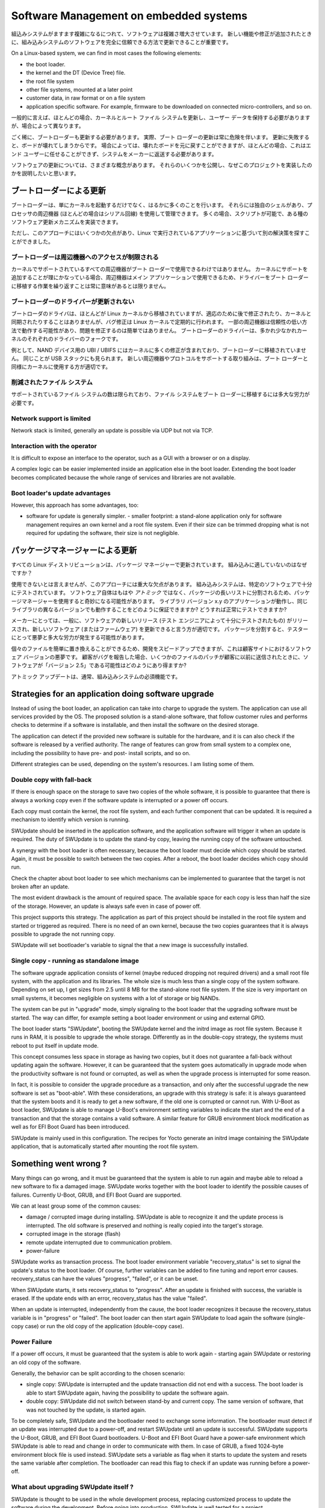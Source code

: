 .. SPDX-FileCopyrightText: 2013-2021 Stefano Babic <sbabic@denx.de>
.. SPDX-License-Identifier: GPL-2.0-only

=======================================
Software Management on embedded systems
=======================================

..
  As Embedded Systems become more and more complex,
  their software reflects the augmented complexity.
  It is vital that the software on an embedded system
  can be updated in an absolutely reliable way, as
  new features and fixes are added.
組込みシステムがますます複雑になるにつれて、ソフトウェアは複雑さ増大させています。
新しい機能や修正が追加されたときに、組み込みシステムのソフトウェアを完全に信頼できる方法で更新できることが重要です。

On a Linux-based system, we can find in most cases
the following elements:

- the boot loader.
- the kernel and the DT (Device Tree) file.
- the root file system
- other file systems, mounted at a later point
- customer data, in raw format or on a file system
- application specific software. For example, firmware
  to be downloaded on connected micro-controllers, and so on.

..
  Generally speaking, in most cases it is required to update
  kernel and root file system, preserving user data - but cases vary.
一般的に言えば、ほとんどの場合、カーネルとルート ファイル システムを更新し、ユーザー データを保持する必要がありますが、場合によって異なります。

..
  In only a few cases it is required to update the boot loader,
  too. In fact, updating the boot loader is quite always risky,
  because a failure in the update breaks the board.
  Restoring a broken board is possible in some cases,
  but this is not left in most cases to the end user
  and the system must be sent back to the manufacturer.
ごく稀に、ブートローダーも更新する必要があります。
実際、ブート ローダーの更新は常に危険を伴います。
更新に失敗すると、ボードが壊れてしまうからです。
場合によっては、壊れたボードを元に戻すことができますが、ほとんどの場合、これはエンド ユーザーに任せることができず、システムをメーカーに返送する必要があります。

..
  There are a lot of different concepts about updating
  the software. I like to expose some of them, and then
  explain why I have implemented this project.
ソフトウェアの更新については、さまざまな概念があります。
それらのいくつかを公開し、なぜこのプロジェクトを実装したのかを説明したいと思います。

..
  Updating through the boot loader
ブートローダーによる更新
================================

..
  Boot loaders do much more as simply start the kernel.
  They have their own shell and can be managed using
  a processor's peripheral, in most cases a serial line.
  They are often script-able, letting possible to implement
  some kind of software update mechanism.
ブートローダーは、単にカーネルを起動するだけでなく、はるかに多くのことを行います。
それらには独自のシェルがあり、プロセッサの周辺機器 (ほとんどの場合はシリアル回線) を使用して管理できます。
多くの場合、スクリプトが可能で、ある種のソフトウェア更新メカニズムを実装できます。

..
  However, I found some drawbacks in this approach, that
  let me search for another solution, based on an application
  running on Linux:
ただし、このアプローチにはいくつかの欠点があり、Linux で実行されているアプリケーションに基づいて別の解決策を探すことができました。

..
  Boot loaders have limited access to peripherals
ブートローダーは周辺機器へのアクセスが制限される
-----------------------------------------------

..
  Not all peripherals supported by the kernel are
  available with the boot loader. When it makes sense to add
  support to the kernel, because the peripheral is then available
  by the main application, it does not always make sense to duplicate
  the effort to port the driver to the boot loader.
カーネルでサポートされているすべての周辺機器がブート ローダーで使用できるわけではありません。
カーネルにサポートを追加することが理にかなっている場合、周辺機器はメイン アプリケーションで使用できるため、ドライバーをブート ローダーに移植する作業を繰り返すことは常に意味があるとは限りません。

..
  Boot loader's drivers are not updated
ブートローダーのドライバーが更新されない
-------------------------------------

..
  Boot loader's drivers are mostly ported from the Linux kernel,
  but due to adaptations they are not later fixed or synchronized
  with the kernel, while bug fixes flow regularly in the Linux kernel.
  Some peripherals can then work in a not reliable ways,
  and fixing the issues can be not easy. Drivers in boot loaders
  are more or less a fork of the respective drivers in kernel.
ブートローダのドライバは、ほとんどが Linux カーネルから移植されていますが、適応のために後で修正されたり、カーネルと同期されたりすることはありませんが、バグ修正は Linux カーネルで定期的に行われます。
一部の周辺機器は信頼性の低い方法で動作する可能性があり、問題を修正するのは簡単ではありません。
ブートローダーのドライバーは、多かれ少なかれカーネルのそれぞれのドライバーのフォークです。


..
  As example, the UBI / UBIFS for NAND devices contains a lot of
  fixes in the kernel, that are not ported back to the boot loaders.
  The same can be found for the USB stack. The effort to support
  new peripherals or protocols is better to be used for the kernel
  as for the boot loaders.
例として、NAND デバイス用の UBI / UBIFS にはカーネルに多くの修正が含まれており、ブートローダーに移植されていません。
同じことが USB スタックにも見られます。
新しい周辺機器やプロトコルをサポートする取り組みは、ブート ローダーと同様にカーネルに使用する方が適切です。

..
  Reduced file systems
削減されたファイル システム
--------------------

..
  The number of supported file systems is limited and
  porting a file system to the boot loader requires high effort.
サポートされているファイル システムの数は限られており、ファイル システムをブート ローダーに移植するには多大な労力が必要です。

Network support is limited
--------------------------

Network stack is limited, generally an update is possible via
UDP but not via TCP.

Interaction with the operator
-----------------------------

It is difficult to expose an interface to the operator,
such as a GUI with a browser or on a display.

A complex logic can be easier implemented inside an application
else in the boot loader. Extending the boot loader becomes complicated
because the whole range of services and libraries are not available.

Boot loader's update advantages
-------------------------------
However, this approach has some advantages, too:

- software for update is generally simpler.  - smaller footprint: a stand-alone
  application only for software management requires an own kernel and a root
  file system. Even if their size can be trimmed dropping what is not required
  for updating the software, their size is not negligible.

..
  Updating through a package manager
パッケージマネージャーによる更新
==================================

..
  All Linux distributions are updating with a package manager.
  Why is it not suitable for embedded ?
すべての Linux ディストリビューションは、パッケージ マネージャーで更新されています。
組み込みに適していないのはなぜですか？ 

..
  I cannot say it cannot be used, but there is an important drawback
  using this approach. Embedded systems are well tested
  with a specific software. Using a package manager
  can put weirdness because the software itself
  is not anymore *atomic*, but split into a long
  list of packages. How can we be assured that an application
  with library version x.y works, and also with different
  versions of the same library? How can it be successfully tested?
使用できないとは言えませんが、このアプローチには重大な欠点があります。
組み込みシステムは、特定のソフトウェアで十分にテストされています。
ソフトウェア自体はもはや *アトミック* ではなく、パッケージの長いリストに分割されるため、パッケージマネージャーを使用すると奇妙になる可能性があります。
ライブラリ バージョン x.y のアプリケーションが動作し、同じライブラリの異なるバージョンでも動作することをどのように保証できますか?
どうすれば正常にテストできますか?

..
  For a manufacturer, it is generally better to say that
  a new release of software (well tested by its test
  engineers) is released, and the new software (or firmware)
  is available for updating. Splitting in packages can
  generate nightmare and high effort for the testers.
メーカーにとっては、一般に、ソフトウェアの新しいリリース (テスト エンジニアによって十分にテストされたもの) がリリースされ、新しいソフトウェア (またはファームウェア) を更新できると言う方が適切です。
パッケージを分割すると、テスターに​​とって悪夢と多大な労力が発生する可能性があります。

..
  The ease of replacing single files can speed up the development,
  but it is a software-versions nightmare at the customer site.
  If a customer report a bug, how can it is possible that software
  is "version 2.5" when a patch for some files were sent previously
  to the customer ?
個々のファイルを簡単に置き換えることができるため、開発をスピードアップできますが、これは顧客サイトにおけるソフトウェア バージョンの悪夢です。
顧客がバグを報告した場合、いくつかのファイルのパッチが顧客に以前に送信されたときに、ソフトウェアが「バージョン 2.5」である可能性はどのようにあり得ますか?

..
  An atomic update is generally a must feature for an embedded system.
アトミック アップデートは、通常、組み込みシステムの必須機能です。


Strategies for an application doing software upgrade
====================================================

Instead of using the boot loader, an application can take
into charge to upgrade the system. The application can
use all services provided by the OS. The proposed solution
is a stand-alone software, that follow customer rules and
performs checks to determine if a software is installable,
and then install the software on the desired storage.

The application can detect if the provided new software
is suitable for the hardware, and it is can also check if
the software is released by a verified authority. The range
of features can grow from small system to a complex one,
including the possibility to have pre- and post- install
scripts, and so on.

Different strategies can be used, depending on the system's
resources. I am listing some of them.

.. _double_copy:

Double copy with fall-back
--------------------------

If there is enough space on the storage to save
two copies of the whole software, it is possible to guarantee
that there is always a working copy even if the software update
is interrupted or a power off occurs.

Each copy must contain the kernel, the root file system, and each
further component that can be updated. It is required
a mechanism to identify which version is running.

SWUpdate should be inserted in the application software, and
the application software will trigger it when an update is required.
The duty of SWUpdate is to update the stand-by copy, leaving the
running copy of the software untouched.

A synergy with the boot loader is often necessary, because the boot loader must
decide which copy should be started. Again, it must be possible
to switch between the two copies.
After a reboot, the boot loader decides which copy should run.

.. image:: images/double_copy_layout.png

Check the chapter about boot loader to see which mechanisms can be
implemented to guarantee that the target is not broken after an update.

The most evident drawback is the amount of required space. The
available space for each copy is less than half the size
of the storage. However, an update is always safe even in case of power off.

This project supports this strategy. The application as part of this project
should be installed in the root file system and started
or triggered as required. There is no
need of an own kernel, because the two copies guarantees that
it is always possible to upgrade the not running copy.

SWUpdate will set bootloader's variable to signal the that a new image is
successfully installed.

.. _single_copy:

Single copy - running as standalone image
-----------------------------------------

The software upgrade application consists of kernel (maybe reduced
dropping not required drivers) and a small root file system, with the
application and its libraries. The whole size is much less than a single copy of
the system software. Depending on set up, I get sizes from 2.5 until 8 MB
for the stand-alone root file system. If the size is very important on small
systems, it becomes negligible on systems with a lot of storage
or big NANDs.

The system can be put in "upgrade" mode, simply signaling to the
boot loader that the upgrading software must be started. The way
can differ, for example setting a boot loader environment or using
and external GPIO.

The boot loader starts "SWUpdate", booting the
SWUpdate kernel and the initrd image as root file system. Because it runs in
RAM, it is possible to upgrade the whole storage. Differently as in the
double-copy strategy, the systems must reboot to put itself in
update mode.

This concept consumes less space in storage as having two copies, but
it does not guarantee a fall-back without updating again the software.
However, it can be guaranteed that
the system goes automatically in upgrade mode when the productivity
software is not found or corrupted, as well as when the upgrade process
is interrupted for some reason.


.. image:: images/single_copy_layout.png

In fact, it is possible to consider
the upgrade procedure as a transaction, and only after the successful
upgrade the new software is set as "boot-able". With these considerations,
an upgrade with this strategy is safe: it is always guaranteed that the
system boots and it is ready to get a new software, if the old one
is corrupted or cannot run.
With U-Boot as boot loader, SWUpdate is able to manage U-Boot's environment
setting variables to indicate the start and the end of a transaction and
that the storage contains a valid software.
A similar feature for GRUB environment block modification as well as for
EFI Boot Guard has been introduced.

SWUpdate is mainly used in this configuration. The recipes for Yocto
generate an initrd image containing the SWUpdate application, that is
automatically started after mounting the root file system.

.. image:: images/swupdate_single.png

Something went wrong ?
======================

Many things can go wrong, and it must be guaranteed that the system
is able to run again and maybe able to reload a new software to fix
a damaged image. SWUpdate works together with the boot loader to identify the
possible causes of failures. Currently U-Boot, GRUB, and EFI Boot Guard
are supported.

We can at least group some of the common causes:

- damage / corrupted image during installing.
  SWUpdate is able to recognize it and the update process
  is interrupted. The old software is preserved and nothing
  is really copied into the target's storage.

- corrupted image in the storage (flash)

- remote update interrupted due to communication problem.

- power-failure

SWUpdate works as transaction process. The boot loader environment variable
"recovery_status" is set to signal the update's status to the boot loader. Of
course, further variables can be added to fine tuning and report error causes.
recovery_status can have the values "progress", "failed", or it can be unset.

When SWUpdate starts, it sets recovery_status to "progress". After an update is
finished with success, the variable is erased. If the update ends with an
error, recovery_status has the value "failed".

When an update is interrupted, independently from the cause, the boot loader
recognizes it because the recovery_status variable is in "progress" or "failed".
The boot loader can then start again SWUpdate to load again the software
(single-copy case) or run the old copy of the application
(double-copy case).

Power Failure
-------------

If a power off occurs, it must be guaranteed that the system is able
to work again - starting again SWUpdate or restoring an old copy of the software.

Generally, the behavior can be split according to the chosen scenario:

- single copy: SWUpdate is interrupted and the update transaction did not end
  with a success. The boot loader is able to start SWUpdate again, having the
  possibility to update the software again.

- double copy: SWUpdate did not switch between stand-by and current copy.
  The same version of software, that was not touched by the update, is
  started again.

To be completely safe, SWUpdate and the bootloader need to exchange some
information. The bootloader must detect if an update was interrupted due
to a power-off, and restart SWUpdate until an update is successful.
SWUpdate supports the U-Boot, GRUB, and EFI Boot Guard bootloaders.
U-Boot and EFI Boot Guard have a power-safe environment which SWUpdate is
able to read and change in order to communicate with them. In case of GRUB,
a fixed 1024-byte environment block file is used instead. SWUpdate sets
a variable as flag when it starts to update the system and resets the same
variable after completion. The bootloader can read this flag to check if an
update was running before a power-off.

.. image:: images/SoftwareUpdateU-Boot.png

What about upgrading SWUpdate itself ?
--------------------------------------

SWUpdate is thought to be used in the whole development process, replacing
customized process to update the software during the development. Before going
into production, SWUpdate is well tested for a project.

If SWUpdate itself should be updated, the update cannot be safe if there is only
one copy of SWUpdate in the storage. Safe update can be guaranteed only if
SWUpdate is duplicated.

There are some ways to circumvent this issue if SWUpdate is part of the
upgraded image:

- have two copies of SWUpdate
- take the risk, but have a rescue procedure using the boot loader.

What about upgrading the Boot loader ?
--------------------------------------

Updating the boot loader is in most cases a one-way process. On most SOCs,
there is no possibility to have multiple copies of the boot loader, and when
boot loader is broken, the board does not simply boot.

Some SOCs allow one to have multiple copies of the
boot loader. But again, there is no general solution for this because it
is *very* hardware specific.

In my experience, most targets do not allow one to update the boot loader. It
is very uncommon that the boot loader must be updated when the product
is ready for production.

It is different if the U-Boot environment must be updated, that is a
common practice. U-Boot provides a double copy of the whole environment,
and updating the environment from SWUpdate is power-off safe. Other boot loaders
can or cannot have this feature.
